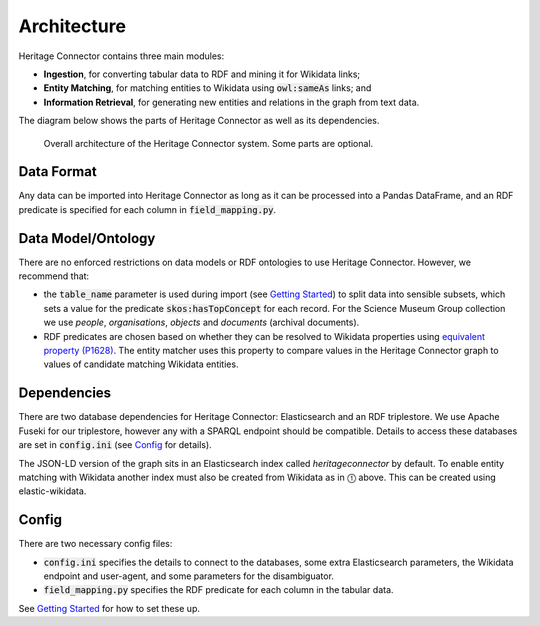 Architecture
============

Heritage Connector contains three main modules: 

* **Ingestion**, for converting tabular data to RDF and mining it for Wikidata links; 
* **Entity Matching**, for matching entities to Wikidata using :code:`owl:sameAs` links; and 
* **Information Retrieval**, for generating new entities and relations in the graph from text data.  

The diagram below shows the parts of Heritage Connector as well as its dependencies.

.. figure:: ./_static/architecture.png
    
    Overall architecture of the Heritage Connector system. Some parts are optional.


Data Format
------------

Any data can be imported into Heritage Connector as long as it can be processed into a Pandas DataFrame, and an RDF predicate is specified for each column in :code:`field_mapping.py`.

.. _data-model:

Data Model/Ontology
----------------------

There are no enforced restrictions on data models or RDF ontologies to use Heritage Connector. However, we recommend that:

* the :code:`table_name` parameter is used during import (see `Getting Started <getting_started.html>`_) to split data into sensible subsets, which sets a value for the predicate :code:`skos:hasTopConcept` for each record. For the Science Museum Group collection we use *people*, *organisations*, *objects* and *documents* (archival documents).
* RDF predicates are chosen based on whether they can be resolved to Wikidata properties using `equivalent property (P1628) <https://www.wikidata.org/wiki/Property:P1628>`_. The entity matcher uses this property to compare values in the Heritage Connector graph to values of candidate matching Wikidata entities.

Dependencies
------------

There are two database dependencies for Heritage Connector: Elasticsearch and an RDF triplestore. We use Apache Fuseki for our triplestore, however any with a SPARQL endpoint should be compatible. Details to access these databases are set in :code:`config.ini` (see `Config`_ for details).

The JSON-LD version of the graph sits in an Elasticsearch index called `heritageconnector` by default. To enable entity matching with Wikidata another index must also be created from Wikidata as in ⓵ above. This can be created using elastic-wikidata.

.. todo:: write instructions for creating a wikidata elasticsearch index with elastic-wikidata

Config
------

There are two necessary config files: 

* :code:`config.ini` specifies the details to connect to the databases, some extra Elasticsearch parameters, the Wikidata endpoint and user-agent, and some parameters for the disambiguator. 

* :code:`field_mapping.py` specifies the RDF predicate for each column in the tabular data.

See `Getting Started <getting_started.html>`_ for how to set these up.